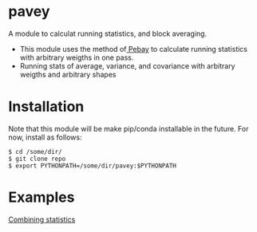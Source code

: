 * pavey
A module to calculat running statistics, and block averaging.

- This module uses the method of[[http://prod.sandia.gov/techlib/access-control.cgi/2008/086212.pdf][ Pebay]] to calculate running statistics with arbitrary weigths in one pass.
- Running stats of average, variance, and covariance with arbitrary weigths and arbitrary shapes


* Installation

Note that this module will be make pip/conda installable in the future.
For now, install as follows:

#+BEGIN_EXAMPLE
$ cd /some/dir/ 
$ git clone repo
$ export PYTHONPATH=/some/dir/pavey:$PYTHONPATH
#+END_EXAMPLE

* Examples

[[file:examples/Combining_statistics.ipynb][Combining statistics]]
